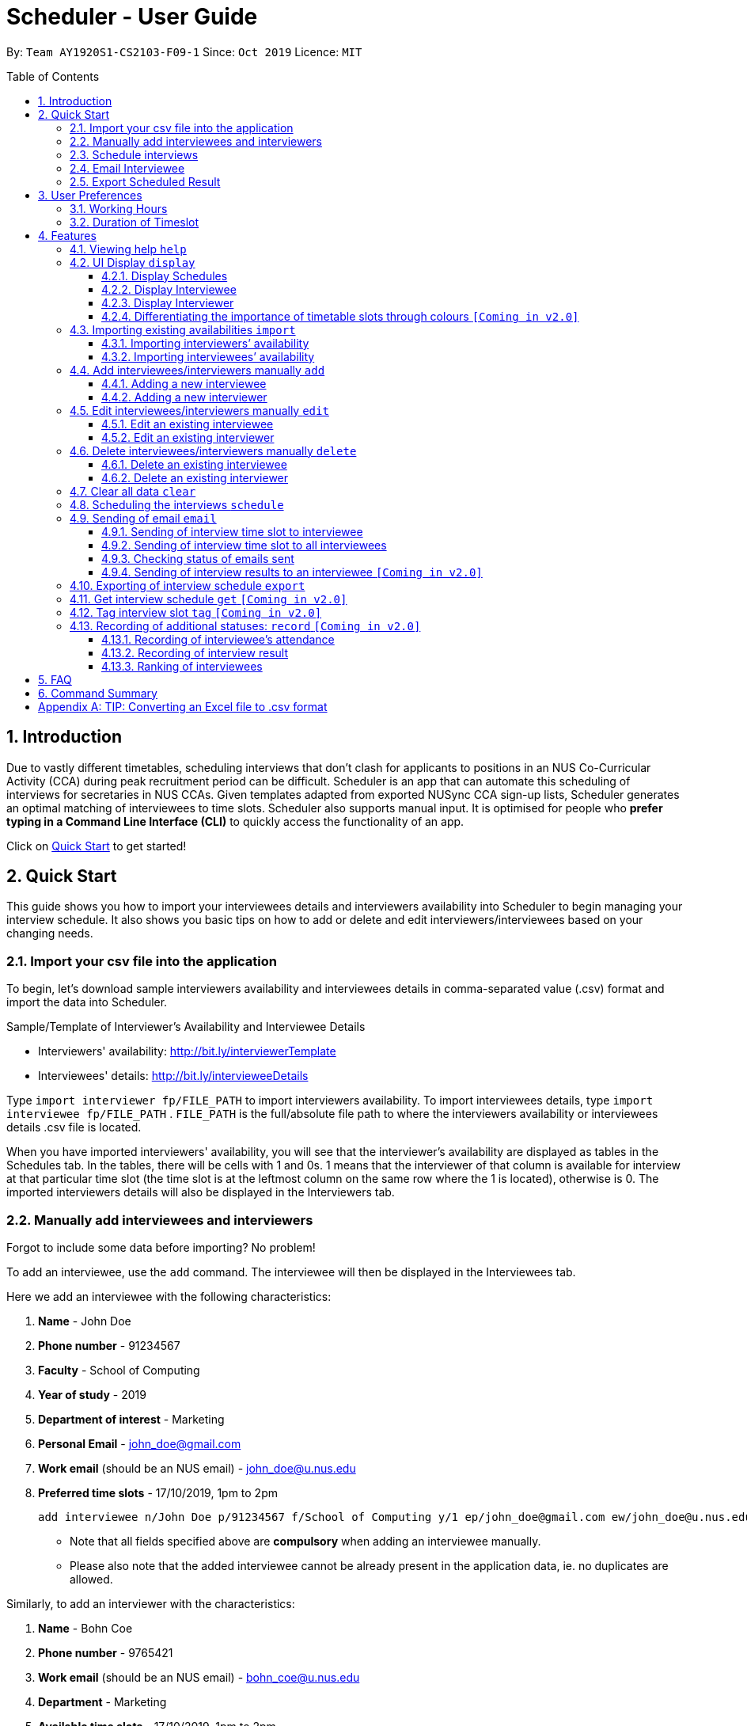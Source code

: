 = Scheduler - User Guide
:site-section: UserGuide
:toc:
:toc-title: Table of Contents
:toc-placement: preamble
:toclevels: 3
:sectnums:
:imagesDir: images
:stylesDir: stylesheets
:xrefstyle: full
:experimental:
ifdef::env-github[]
:tip-caption: :bulb:
:note-caption: :information_source:
:warning-caption: :warning:
endif::[]
:repoURL: https://github.com/AY1920S1-CS2103-F09-1/main

By: `Team AY1920S1-CS2103-F09-1`      Since: `Oct 2019`      Licence: `MIT`

== Introduction
Due to vastly different timetables, scheduling interviews that don't clash for applicants to positions in an NUS
Co-Curricular Activity (CCA) during peak recruitment period can be difficult. Scheduler is an app that can automate this scheduling of interviews for
secretaries in NUS CCAs. Given templates adapted from exported NUSync CCA sign-up lists, Scheduler generates an optimal
matching of interviewees to time slots. Scheduler also supports manual input. It is optimised for people who **prefer
typing in a Command Line Interface (CLI)** to quickly access the functionality of an app. +

Click on <<Quick Start, Quick Start>> to get started!

== Quick Start
This guide shows you how to import your interviewees details and interviewers availability into Scheduler to begin managing your interview schedule.
It also shows you basic tips on how to add or delete and edit interviewers/interviewees based on your changing needs.

// tag::quickstart_import[]

=== Import your csv file into the application
To begin, let's download sample interviewers availability and interviewees details in comma-separated value (.csv) format and import the data into Scheduler.

Sample/Template of Interviewer's Availability and Interviewee Details

* Interviewers' availability: http://bit.ly/interviewerTemplate
* Interviewees' details: http://bit.ly/intervieweeDetails

Type `import interviewer fp/FILE_PATH` to import interviewers availability. To import interviewees details, type
`import interviewee fp/FILE_PATH` . `FILE_PATH` is the full/absolute file path to where the interviewers availability or
interviewees details .csv file is located.

When you have imported interviewers' availability, you will see that the interviewer's availability are displayed as tables in
the Schedules tab. In the tables, there will be cells with 1 and 0s. 1 means that the interviewer of that column is available for interview at that particular
time slot (the time slot is at the leftmost column on the same row where the 1 is located), otherwise is 0. The imported interviewers details will also be displayed
in the Interviewers tab.

// end::quickstart_import[]

// tag::quickstart_add[]

=== Manually add interviewees and interviewers
Forgot to include some data before importing? No problem!

To add an interviewee, use the `add` command. The interviewee will then be displayed in the Interviewees tab.

Here we add an interviewee with the following characteristics:

. *Name* - John Doe
. *Phone number* - 91234567
. *Faculty* - School of Computing
. *Year of study* - 2019
. *Department of interest* - Marketing
. *Personal Email* - john_doe@gmail.com
. *Work email* (should be an NUS email) - john_doe@u.nus.edu
. *Preferred time slots* - 17/10/2019, 1pm to 2pm

 add interviewee n/John Doe p/91234567 f/School of Computing y/1 ep/john_doe@gmail.com ew/john_doe@u.nus.edu d/Marketing s/17/10/2019 13:00-14:00

* Note that all fields specified above are *compulsory* when adding an interviewee manually.
* Please also note that the added interviewee cannot be already present in the application data, ie. no duplicates are allowed.

Similarly, to add an interviewer with the characteristics:

. *Name* - Bohn Coe
. *Phone number* - 9765421
. *Work email* (should be an NUS email) - bohn_coe@u.nus.edu
. *Department* - Marketing
. *Available time slots* - 17/10/2019, 1pm to 2pm

 add interviewer n/Bohn Coe p/97654321 ew/bohn_coe@u.nus.edu d/Marketing s/17/10/2019 13:00-14:00

* Again, the fields specified above are *compulsory when adding an interviewer manually.
* Please also note that the added interviewer cannot be already present in the application data, ie. no duplicates are allowed.

The added interviewer will be displayed in the Interviewers tab.

// end::quickstart_add[]

// tag::quickstart_everythingElse[]

=== Schedule interviews
Type `schedule` in the command line of the application. Scheduler will then schedule the interviews for you and the result
will be displayed in the Schedules tab! If an interviewee is allocated a time slot, the name of the interviewee will be displayed
in one of the tables in the Schedules tab depending on which slot is allocated to him/her.

At the cell which displays the interviewee's name, the time slot allocated to it is on the leftmost column of the same row, and the interviewer that will be interviewing
him/her is the name displayed beside the department in the first row of the same column.

=== Email Interviewee
Want to email the allocated time slot to an interviewee? Simply type `email ct/timeslot n/INTERVIEWEE NAME`, replacing
`INTERVIEWEE NAME` with the name of the interviewee.

=== Export Scheduled Result
Now let's export the scheduled result to an external .csv file! Simply type `export fp/FILE_PATH`, replacing `FILE_PATH` with the full/absolute
path to your target destination of the .csv file. If the .csv file has not exist, Scheduler will create the exported result file
at the target destination you specify in `FILE_PATH`!

That's all for the quick start, hope you enjoy using Scheduler!

// end::quickstart_everythingElse[]

== User Preferences
Scheduler is initialised with default user preferences.

If you wish to make changes to the user preferences, do the following steps: +

* Step 1: Run scheduler.jar at least once. You should notice new files added to the folder containing the application.
* Step 2: Open preferences.json using any word editor, eg. notepad.
* Step 3: Edit the relevant user preference fields.

The details of each user preference field is explained further in the following sections.

=== Working Hours
Each time slot that an interviewer or interviewee indicates, must be within the `startTime` and `endTime` of the pre-defined
working hours for it to be displayed in the schedules.

*Format:* +
`startTime` and `endTime` are defined as strings. It has to follow the string format "HH:mm".

*Default values:* +
`startTime`: "10:00" +
`endTime`: "21:00"

=== Duration of Timeslot
Each time slot that an interviewer or interviewee indicates, must be strictly of this pre-defined duration in the user preference for it to be
 displayed in the schedules. This duration will also determine the number of timeslots daily, each with the indicated duration, from the `startTime` to `endTime` of pre-defined <<Working Hours, Working Hours>>.
*It is represented by `duration` in the user preference file.*

*Format:* +
`duration` is defined as a positive integer representing the number of minutes of each time slot.

*Default values:* +
`duration`: 30

WARNING: When adding interviewees or interviewers manually into Scheduler, the timeslots provided must have a duration (in minutes) that matches `duration`.
In addition, the timeslots indicated must also strictly follow the start and end times of each time slot. Refer to the example below for a clearer idea.

Example:

User preference:

 startTime: "10:00"
 endTime: "21:00"
 duration: 30

Result:

 Timeslots generated:
 10:00-10:30, 10:30-11:00, 11:00-11:30, .... , 20:00-20:30, 20:30-21:00
 //Timeslots are 30min intervals from 10:00 (startTime) to 21:00 (endTime)

As seen in the example above, timeslots are *unique* 30min intervals from the start to the end time of the Working Hours (10:00 to 21:00).
There is no overlap between timeslots. If the indicated duration is not divisible by the Working Hours, the last timeslot generated will be before the end time indicated.

IMPORTANT: The indicated timeslots, in adding or importing interviewers/interviewees, has to be one of these unique timeslots and *cannot take* any other values.
*Failure to do so will result in an inaccurate display of schedules.*


[[Features]]
== Features

====
*Command Format*

* Words in `UPPER_CASE` are the *parameters* to be supplied by the user.
* Items in square brackets `[]` are optional.
* Items with `...` after them can be used multiple times, including zero times.
* *Parameters* can be in any order. E.g if a command specifies `n/NAME p/PHONE`, passing the input as `p/PHONE n/NAME` is also acceptable.
* Example: `add interviewee n/NAME p/PHONE f/FACULTY y/YEAR_OF_STUDY ep/PERSONAL_EMAIL ew/NUS_WORK_EMAIL d/DEPARTMENT... s/SLOT... [t/TAG]...`
** `NAME`, `PHONE`, `FACULTY`, `YEAR_OF_STUDY`, `PERSONAL_EMAIL`, `NUS_WORK_EMAIL`, `DEPARTMENT`, `SLOT` and `TAG` are to be supplied by the user.
*** Valid input: `add interviewee n/John Doe p/88888888 f/School of Computing y/1 ep/john_doe@gmail.com ew/john_doe@u.nus.edu d/Marketing s/17/10/2019 13:00-14:00 t/friends`
*** `t/friends` is optional, and can be omitted from the command.
*** Multiple tags can be supplied as input in place of just `t/friends`: `t/friends t/strong t/likesDogs`

====

=== Viewing help `help`
Shows helpful information on using this software.
Format: `help`

// tag::UiDisplay[]

=== UI Display `display`

==== Display Schedules
Display multiple tables that consist information of the schedules generated in a day format. The columns will show the date of the schedule followed by
the interviewers and their respective departments. The rows consists of the time slots as well as names of the interviewee.

Format: `display schedule`

Notes:
* You are also able to toggle to display schedule by clicking on the Schedules tab.

====

Constraints:

* The command must be exactly the same as the format.

====

==== Display Interviewee
Display information of the interviewees in a table format.

Format: `display interviewee`

Notes:
* You are also able to toggle to display schedule by clicking on the Interviewee tab.

====

Constraints:

* The command must be exactly the same as the format.

====

==== Display Interviewer
Display information of the interviewers in a table format.

Format: `display interviewer`

Notes:
* You are also able to toggle to display schedule by clicking on the Interviewer tab.

====

Constraints:

* The command must be exactly the same as the format.

====

==== Differentiating the importance of timetable slots through colours `[Coming in v2.0]`
To edit time slots and change their colour so to show the importance of that slots.
There are 3 importance: Low, Medium and High.

Format: `change s/SLOT IMPORTANCE`

Example: `change s/17/10/2019 13:00-14:00 medium`

// end::UiDisplay[]

// tag::import[]

=== Importing existing availabilities `import`
2 types of data can be imported - interviewers' availabilities and interviewees' details.
Both of these details needs to be in CSV format and must follow the format given in the templates below.
These templates were adapted versions of NUSync's interview sign up excel sheets.
The templates for the import commands can be found <<Import your csv file into the application, here>>:

TIP: If you wish to import a new set of data of the same type, we strongly recommend that you use the <<Clear all data `clear`, Clear>> command to clear pre-existing data before re-importing newer data.
This is because Scheduler does not allow duplicate persons, for both interviewer and interviewee. Unless you are very certain that the
the second import does not contain any duplicate data, we would suggest that you run the 'clear' command beforehand.

Constraints:

* Data in .csv file must follow the settings defined in the user preference file. View <<User Preferences, User Preferences>> if you wish to change the
default settings.
* Data to be imported should only be in English and should strictly follow the format of the templates given above, e.g. format of headers and timeslots.

==== Importing interviewers’ availability
Imports interviewers’ availability from a comma separated values (CSV) file. After import command is ran, the GUI should display the imported data.

NOTE: The schedule displayed will only show timeslots within the <<Working Hours, Working Hours>> and <<Duration of Timeslot, Duration>> that the user has specified.

Key formatting information for Interviewer's Data:

image::InterviewerData.png[]

* 1. The top left corner of the .csv file consists of 2 attributes which are `Days` and `Interviewers`.
** `Days` is the number of days in the .csv file which is equal to the number of tables in the .csv file. Each table represents
the availability of the interviewers in 1 day.
** `Interviewers` is the number of interviewers in the .csv file. Each interviewer must exist in every table in the .csv file
regardless of whether the interviewer is not available for that entire day.

* 2. The first column of each day's schedule will consist of the timeslots for that day. Each timeslot should also be in the format `HH:mm - HH:mm`.
Time slots must obey the allowed values that are specified in the <<User Preferences, User Preferences>>.

* 3. The leftmost header in the first row of a table should indicate the **date** of the schedule. The subsequent headers
of the first row should indicate the **interviewers details** in the format of `DEPARTMENT - INTERVIEWER'S_NAME`.
Except the date, the first row, which are the interviewers details, of every table in the .csv file needs to be the same.

* 4. A "1" in a timeslot represents that the interviewer in that column is *available* and "0" represents that he/she is *unavailable* for that particular timeslot.

* 5. Separation of different tables is made by leaving 2 empty lines after the end of every table.

Format of command: `import interviewer fp/FILE_PATH` +
    - FILE_PATH needs to be of .csv extension +
    - E.g. C:\\Users\Bob\file.csv

Example:

 import interviewer fp/C:\Users\johndoe\Interviewers.csv

Constraints:

* Duplicate entries of the same interviewer (same name) cannot be presented in the CSV file to be imported.
* If none of the interviewers are available for a particular day, e.g. all "0" for all timeslots on that day, the GUI will not display the schedule for that day.

==== Importing interviewees’ availability
Imports interviewees’ availability from a comma separated values (CSV) file.

NOTE: There will be no changes in the schedules tab after the import of interviewee's data. The changes will be made after <<Scheduling `schedule`, Schedule>> command has been ran.

Key formatting information for Interviewee's Data:

image::IntervieweeData.png[]

* The first row specifies the details of the Interviewee to be imported. The order of the headers in the first row must be strictly followed as shown in the above template.
* The constraints of the interviewee details(i.e. format) in Add/Delete/Edit command also applies to the interviewee details in the imported data as well.
* Timeslots: Each timeslot should be in the format `dd/MM/yyy HH:mm - HH:mm`. Use commas to separate the timeslots if there are more than 1.
Timeslots must obey the allowed values that are specified in the <<User Preferences, User Preferences>>.
* There can only be 1 unique value for all other fields. Commas should not be used in these fields.


Format: `import interviewee fp/FILE_PATH` +
    - FILE_PATH needs to be of .csv extension. +
    - E.g C:\\Users\Bob\file.csv

Example:

 import interviewer fp/C:\Users\johndoe\Interviewees.csv

Constraints:

* Duplicate entries of the same interviewee cannot be presented in the CSV file to be imported.

// end::import[]

// tag::add_interviewee[]

=== Add interviewees/interviewers manually `add`
Manually add a new entity to the database. The command format differs on the preamble supplied, which should be `interviewee` or `interviewer`:

* If `interviewee` is supplied, refer to <<Adding a new interviewee, Adding a new interviewee>> below.
* If `interviewer` is supplied, refer to <<Adding a new interviewer, Adding a new interviewer>> below.

==== Adding a new interviewee
Manually add a new interviewee to the database.

Format: `add interviewee n/NAME p/PHONE f/FACULTY y/YEAR_OF_STUDY ep/PERSONAL_EMAIL ew/NUS_WORK_EMAIL d/DEPARTMENT... s/SLOT... [t/TAG]...`

Example:

 add interviewee n/John Doe p/91234567 f/School of Computing y/1 ep/john_doe@gmail.com ew/john_doe@u.nus.edu d/Marketing s/17/10/2019 13:30-14:00 t/friends


Notes:

* If a name prefix `n/` is supplied, the `NAME` given should not match (case-insensitive) that of other interviewees already in Scheduler.
** `John Doit` and `John Do it` are considered different names.

// end::add_interviewee[]

// tag::add_constraints[]

====
Constraints:

* A `n/NAME` must only contain alphanumeric characters and spaces, and should not be blank.
* A `p/PHONE` must only contain numbers, and should be at least 3 digits long.
* A `f/FACULTY` can take any value in English, but should not be blank.
* A `y/YEAR_OF_STUDY` must be a positive integer within the range [1,5].
* A `ep/PERSONAL_EMAIL` or `ew/NUS_WORK_EMAIL` must be of format local-part@domain.
** The local-part must only contain alphanumeric characters and special characters ( !#$%&'*+/=?`{|}~^.- ), excluding the parenthesis.
** The domain name must at least be 2 characters long, start and end with alphanumeric characters and consist of alphanumeric characters, with a period or a hyphen for the characters in-between, if any.
* A `d/DEPARTMENT` should be in English, and should not be blank.
* A `t/TAG` must only be alphanumeric and one word, i.e `t/catLover` is correct while `t/cat lover` is not.
* `s/SLOT` must follow the format: `dd/MM/yyyy HH:mm-HH:mm`, where *dd/MM/yyyy* refers to a *date*, the leftmost *HH:mm* refers to the *start duration*
and the rightmost *HH:mm* refers to the *end duration*.
* The date *dd/MM/yyyy* must strictly be a valid date, i.e 30/02/2019  cannot be supplied as a date.
* The *start duration* and *end duration* of a `s/SLOT` must follow these constraints:
** A *start duration* and *end duration* must be in 24-hour format.
** The range of *start durations* and *end durations* available for input must be within <<Working Hours, Working Hours>>.
** The *start duration* must be earlier than the *end duration*, and be in increments of `duration`.
The time elapsed from the *start duration* to *end duration* must also follow the number of minutes as specified
by the value of `duration` in <<User Preferences, User Preferences>>. Otherwise, scheduled data will not be displayed
properly in the user interface. See <<Duration of Timeslot, Duration of Timeslot>> for more details.

====

// end::add_constraints[]

// tag::add_interviewer[]

==== Adding a new interviewer
Manually add a new interviewer to the database.

Format: `add interviewer n/NAME p/PHONE ew/NUS_WORK_EMAIL d/DEPARTMENT  s/SLOT... [t/TAG]...`

Example:

 add interviewer n/Mary Jane p/98765432 ew/mary_jane@u.nus.edu d/Marketing s/20/09/2019 18:00-18:30

Notes:

* If a name prefix `n/` is supplied, the `NAME` given should not match (case-insensitive) that of other interviewers already in Scheduler.
** `John Doit` and `John Do it` are considered different names.

// end::add_interviewer[]

====
Constraints:

* A `n/NAME` must only contain alphanumeric characters and spaces, and should not be blank.
* A `p/PHONE` must only contain numbers, and should be at least 3 digits long.
* A `ew/NUS_WORK_EMAIL` must be of format local-part@domain.
** The local-part must only contain alphanumeric characters and special characters ( !#$%&'*+/=?`{|}~^.- ), excluding the parenthesis.
** The domain name must at least be 2 characters long, start and end with alphanumeric characters and consist of alphanumeric characters, with a period or a hyphen for the characters in-between, if any.
* A `d/DEPARTMENT` should be in English, and should not be blank.
* A `t/TAG` must only be alphanumeric and one word, i.e `t/catLover` is correct while `t/cat lover` is not.
* `s/SLOT` must follow the format: `dd/MM/yyyy HH:mm-HH:mm`, where *dd/MM/yyyy* refers to a *date*, the leftmost *HH:mm* refers to the *start duration*
and the rightmost *HH:mm* refers to the *end duration*.
* The date *dd/MM/yyyy* must strictly be a valid date, i.e 30/02/2019  cannot be supplied as a date.
* The *start duration* and *end duration* of a `s/SLOT` must follow these constraints:
** A *start duration* and *end duration* must be in 24-hour format.
** The range of *start durations* and *end durations* available for input must be within <<Working Hours, Working Hours>>.
** The *start duration* must be earlier than the *end duration*, and be in increments of `duration`.
The time elapsed from the *start duration* to *end duration* must also follow the number of minutes as specified
by the value of `duration` in <<User Preferences, User Preferences>>. Otherwise, scheduled data will not be displayed
properly in the user interface. See <<Duration of Timeslot, Duration of Timeslot>> for more details.

====

// tag::edit_interviewee[]

=== Edit interviewees/interviewers manually `edit`
Manually edit an entity in the database. The command format depends on the `r/ROLE` prefix supplied:

* If `interviewee` is supplied, refer to <<Edit an existing interviewee, Edit an existing interviewee>> below.
* If `interviewer` is supplied, refer to <<Edit an existing interviewer, Edit an existing interviewer>> below.

==== Edit an existing interviewee
Manually edit an existing interviewee in the database.

Format: `edit NAME r/interviewee [n/NAME] [p/PHONE] [f/FACULTY] [y/YEAR_OF_STUDY] [ep/PERSONAL_EMAIL] [ew/NUS_WORK_EMAIL]
[d/DEPARTMENT]... [s/SLOT]... [t/TAG]...`

Notes:

* An empty tag prefix `t/` can be supplied to reset the tags of an interviewee.
* If a department prefix `d/` is supplied, at least one valid, non-empty department must be provided.
* If a slot prefix `s/` is supplied, at least one valid, non-empty slot must be provided.
* If a name prefix `n/` is supplied, the `NAME` given should not match (case-insensitive) that of other interviewees.
** `John Doit` and `John Do it` are considered different names.

Example:

 edit John Doe r/interviewee p/91234567 f/School of Computing s/05/11/2019 18:30-19:00

// end::edit_interviewee[]

====
Constraints:

* The interviewee to be edited must exist in the Scheduler.
* `NAME` must be provided after `edit` and before the first prefix `r/ROLE`.
* At least one optional argument must be supplied, i.e `edit NAME r/interviewee` is not valid input.

* A `n/NAME` must only contain alphanumeric characters and spaces, and should not be blank.
* A `p/PHONE` must only contain numbers, and should be at least 3 digits long.
* A `f/FACULTY` can take any value in English, but should not be blank.
* A `y/YEAR_OF_STUDY` must be a positive integer within the range [1,5].
* A `ep/PERSONAL_EMAIL` or `ew/NUS_WORK_EMAIL` must be of format local-part@domain.
** The local-part must only contain alphanumeric characters and special characters ( !#$%&'*+/=?`{|}~^.- ), excluding the parenthesis.
** The domain name must at least be 2 characters long, start and end with alphanumeric characters and consist of alphanumeric characters, with a period or a hyphen for the characters in-between, if any.
* A `d/DEPARTMENT` should be in English, and should not be blank.
* A `t/TAG` must only be alphanumeric and one word, i.e `t/catLover` is correct while `t/cat lover` is not.
* `s/SLOT` must follow the format: `dd/MM/yyyy HH:mm-HH:mm`, where *dd/MM/yyyy* refers to a *date*, the leftmost *HH:mm* refers to the *start duration*
and the rightmost *HH:mm* refers to the *end duration*.
* The date *dd/MM/yyyy* must strictly be a valid date, i.e 30/02/2019  cannot be supplied as a date.
* The *start duration* and *end duration* of a `s/SLOT` must follow these constraints:
** A *start duration* and *end duration* must be in 24-hour format.
** The range of *start durations* and *end durations* available for input must be within <<Working Hours, Working Hours>>.
** The *start duration* must be earlier than the *end duration*, and be in increments of `duration`.
The time elapsed from the *start duration* to *end duration* must also follow the number of minutes as specified
by the value of `duration` in <<User Preferences, User Preferences>>. Otherwise, scheduled data will not be displayed
properly in the user interface. See <<Duration of Timeslot, Duration of Timeslot>> for more details.

====

// tag::edit_interviewer[]

==== Edit an existing interviewer
Manually edit an existing interviewer in the database.

Format: `edit NAME r/interviewer [n/NAME] [p/PHONE] [t/TAG]... [d/DEPARTMENT] [ew/NUS_WORK_EMAIL] [s/SLOT]...`

Notes:

* An empty tag prefix `t/` can be supplied to reset the tags of an interviewer.
* If a slot prefix `s/` is supplied, at least one valid, non-empty slot must be provided.
* If a name prefix `n/` is supplied, the `NAME` given should not match (case-insensitive) that of other interviewers.
** `John Doit` and `John Do it` are considered different names.

Example:

 edit John Doe r/interviewer p/91234567 s/05/11/2019 18:30-19:00

// end::edit_interviewer[]

====
Constraints:

* The interviewer to be edited must exist in the Scheduler.
* `NAME` must be provided after `edit` and before the first prefix `r/ROLE`.
* At least one optional argument must be supplied, i.e `edit NAME r/interviewer` is not valid input.

* A `n/NAME` must only contain alphanumeric characters and spaces, and should not be blank.
* A `p/PHONE` must only contain numbers, and should be at least 3 digits long.
* A `ew/NUS_WORK_EMAIL` must be of format local-part@domain.
** The local-part must only contain alphanumeric characters and special characters ( !#$%&'*+/=?`{|}~^.- ), excluding the parenthesis.
** The domain name must at least be 2 characters long, start and end with alphanumeric characters and consist of alphanumeric characters, with a period or a hyphen for the characters in-between, if any.
* A `d/DEPARTMENT` should be in English, and should not be blank.
* A `t/TAG` must only be alphanumeric and one word, i.e `t/catLover` is correct while `t/cat lover` is not.
* `s/SLOT` must follow the format: `dd/MM/yyyy HH:mm-HH:mm`, where *dd/MM/yyyy* refers to a *date*, the leftmost *HH:mm* refers to the *start duration*
and the rightmost *HH:mm* refers to the *end duration*.
* The date *dd/MM/yyyy* must strictly be a valid date, i.e 30/02/2019  cannot be supplied as a date.
* The *start duration* and *end duration* of a `s/SLOT` must follow these constraints:
** A *start duration* and *end duration* must be in 24-hour format.
** The range of *start durations* and *end durations* available for input must be within <<Working Hours, Working Hours>>.
** The *start duration* must be earlier than the *end duration*, and be in increments of `duration`.
The time elapsed from the *start duration* to *end duration* must also follow the number of minutes as specified
by the value of `duration` in <<User Preferences, User Preferences>>. Otherwise, scheduled data will not be displayed
properly in the user interface. See <<Duration of Timeslot, Duration of Timeslot>> for more details.

====

// tag::delete[]

=== Delete interviewees/interviewers manually `delete`
Manually delete an entity from the database.

Format: `delete NAME r/ROLE`

* If `interviewee` is supplied as `ROLE`, refer to <<Delete an existing interviewee, Delete an existing interviewee>>.
* If `interviewer` is supplied as `ROLE`, refer to <<Delete an existing interviewer, Delete an existing interviewer>>.

==== Delete an existing interviewee
Deletes the specified interviewee from the database.

Format: `delete NAME r/interviewee`

Example:

 delete John Doe r/interviewee

Notes:

* An interviewee with the same name as the given `NAME` argument (case-insensitive) should exist in Scheduler.

==== Delete an existing interviewer
Deletes the specified interviewer from the database.

Format: `delete NAME r/interviewer`

Example:

 delete Bohn Doe r/interviewer

Notes:

* An interviewer with the same name as the given `NAME` argument (case-insensitive) should exist in Scheduler.

// end::delete[]


// tag::clear
=== Clear all data `clear`
Clears both interviewee and interviewer data in Scheduler. Will not remove user preferences.

Format: `clear`

WARNING: Data erased cannot be undone!
//end::clear


// tag::schedule[]

=== Scheduling the interviews `schedule`
Schedule and allocate interviewees to the available interview slots based on the availability of interviewees and
their choice of department. The scheduled result will then be displayed in the Schedules tab of the UI of Scheduler.

Format: `schedule`

[NOTE]
To ensure that the displayed scheduling result is always updated with the latest database of interviewers and interviewees,
add/delete/edit of interviewee or interviewer will remove the scheduling result, hence you will need to type `schedule` again.

// end::schedule[]

// tag::email[]

=== Sending of email `email`

====
Constraints

* A supported mail client should be installed on your machine. This mail client should be able to handle the `mailto:` URI scheme.
You can open your web browser and type `mailto:test@example.com` to verify if your machine has a supported mail client installed.
* In the software, an email is considered to be sent if the email dialog has successfully appeared on your screen. It *does not* recognise whether or not you have actually sent the email across the Internet successfully.
* For all command types, the `schedule` command must be run first, as an email dialog will only appear for interviewees that have slots allocated to them.
====


==== Sending of interview time slot to interviewee
Opens an email dialog containing the interviewee’s allocated interview time slot to a particular interviewee specified, including other details such as the interviewer and location.

Format: `email ct/timeslot n/INTERVIEWEE NAME`

Notes:

* The email dialog will only appear if the interviewee’s email is present in the database and that the interview schedule has already been generated.
* The email dialog will appear even if the interviewee has been emailed before.
* The email dialog will also not appear if you do not have a supported mail client installed on your computer.

==== Sending of interview time slot to all interviewees
Opens an email dialog containing the interviewee's allocated interview time slot to every interviewee, including other details such as the interviewer and location. A summary report is then generated at the end of the command execution.

Format: `email ct/alltimeslot`

Notes:

* The email dialog will only appear if the interviewee’s email is present in the database and that the interview schedule has already been generated.
* The email dialog will not appear if the interviewee has been emailed previously.
* The email dialog will also not appear if you do not have a supported mail client installed on your computer.

==== Checking status of emails sent
Provides a summary report of the number of interviewees with emails sent and the total number of interviewees stored in the database.

Format: `email ct/status`

==== Sending of interview results to an interviewee `[Coming in v2.0]`
Opens an email dialog containing the interviewee’s result/interview outcome and other details that you might want to include.

Format: `email ct/results n/INTERVIEWEE NAME`

// end::email[]

// tag::export[]

=== Exporting of interview schedule `export`
Exports the allocated interview schedule timetable to the specified comma separated values (CSV) file.

Format: `export fp/FILE_PATH`

* FILE_PATH is the path to the file.
* E.g C:\\Users\Bob\file.csv

NOTE: If `FILE_PATH` is a valid .csv file but does not exist, it will be created in the specified path.

Example:

 export fp/C:\Users\johndoe\schedules.csv

Exported data format:

* The exported data will follow the format of the schedules in 'schedules' tab.
* Each schedule (table) will be separated from the previous by 2 empty lines.
* Timeslots with "0" indicates that the interviewer is not available for the timeslot.
Timeslots with "1" indicates that it is an available slot that has not been filled up by an interviewee.
* Csv file can be converted into an excel file by following this guide - https://www.ablebits.com/office-addins-blog/2014/05/01/convert-csv-excel/.

Constraints:

* This command requires the interview schedule to be generated first.
* Although the specified filepath does not need to exist, it needs to be of .csv extension.

WARNING: The exported data will erase and replace all pre-existing data in the specified file.

// end::export[]

=== Get interview schedule `get` `[Coming in v2.0]`
Find an interviewer/interviewee and display his/her interview schedule.

Format: `get NAME`

Example:

 get "John Doe"

=== Tag interview slot `tag` `[Coming in v2.0]`
Tags an interview slot with a name.

Format: `tag TAG_NAME`

User will also be able to filter by tags.

Format: `filter tag TAG_NAME`

=== Recording of additional statuses: `record` `[Coming in v2.0]`
==== Recording of interviewee’s attendance
Bring up the window to record the attendance of interviewees. You can navigate through the table in the window (GUI)
using the directions key to record the attendance of the interviewees. Hit Enter at the target cell to record the
attendance.

Format: `record attendance`

====  Recording of interview result
Bring up the window to record the interview result. The way to record the result is the same as 2.12.1.

Format: `record result`

==== Ranking of interviewees
Bring up the window to rank the interviewees. The way to record the result is the same as 2.12.1.

Format: `record rank`

== FAQ

*Q:* Where can I download the application? +
*A:* Check out the assets in our project release page https://github.com/AY1920S1-CS2103-F09-1/main/releases to download our latest releases!

== Command Summary
.Table Command Summary
|===
|Command Description |Command Syntax

|Help
|`help` +

|Display schedule
|`display schedule` +

|Display interviewee
|`display interviewee` +

|Display interviewer
|`display interviewer` +

|Import existing availabilities
|`import interviewer fp/FILE_PATH` +
  `import interviewee fp/FILE_PATH`

|Add interviewee
|`add interviewee n/NAME p/PHONE f/FACULTY y/YEAR_OF_STUDY ep/PERSONAL_EMAIL ew/NUS_WORK_EMAIL
d/DEPARTMENT... s/SLOT... [t/TAG]...` +

|Add interviewer
|`add interviewer n/NAME p/PHONE ew/NUS_WORK_EMAIL d/DEPARTMENT s/SLOT... [t/TAG]...` +

|Edit interviewee
|`edit NAME r/interviewee [n/NAME] [p/PHONE] [f/FACULTY] [y/YEAR_OF_STUDY] [ep/PERSONAL_EMAIL] [ew/NUS_WORK_EMAIL]
[d/DEPARTMENT]... [s/SLOT]... [t/TAG]...` +

|Edit interviewer
|`edit NAME r/interviewer [n/NAME] [p/PHONE] [t/TAG]... [d/DEPARTMENT] [ew/NUS_WORK_EMAIL] [s/SLOT...]` +

|Delete interviewee
|`delete NAME r/interviewee` +

|Delete interviewer
|`delete NAME r/interviewer` +

|Clear imported data
|`clear` +

|Schedule
|`schedule` +

|Email interviewee
|`email ct/timeslot n/INTERVIEWEE NAME` +
 `email ct/alltimeslot` +
 `email ct/status` +

|Export
|`export fp/FILE_PATH` +

|Filter
|`filter tag TAG_NAME` +

|Record
|`record attendance` +
 `record result` +
 `record rank` +

|===

[appendix]
== TIP: Converting an Excel file to .csv format

1) Open Excel and click *File -> Open*.

image::quickstart/1_excel.png[width="500", align="left"]

2) In the dialog box, find the Excel file on your computer and click *Open*.

image::quickstart/2_excel.png[width="500", align="left"]

3) On the Excel toolbar, select *File > Save As*.

image::quickstart/3_excel.png[width="500", align="left"]

4) In the dialog box, type a new name for your file in the *File Name* field.

5) In the "Save as Type" drop-down menu, scroll down to locate and select *CSV (comma delimited)*.

image::quickstart/4_excel.png[width="500", align="left"]

6) Click *Save*.

image::quickstart/5_excel.png[width="500", align="left"]

NOTE: Solution and images referenced from https://knowledgebase.constantcontact.com
